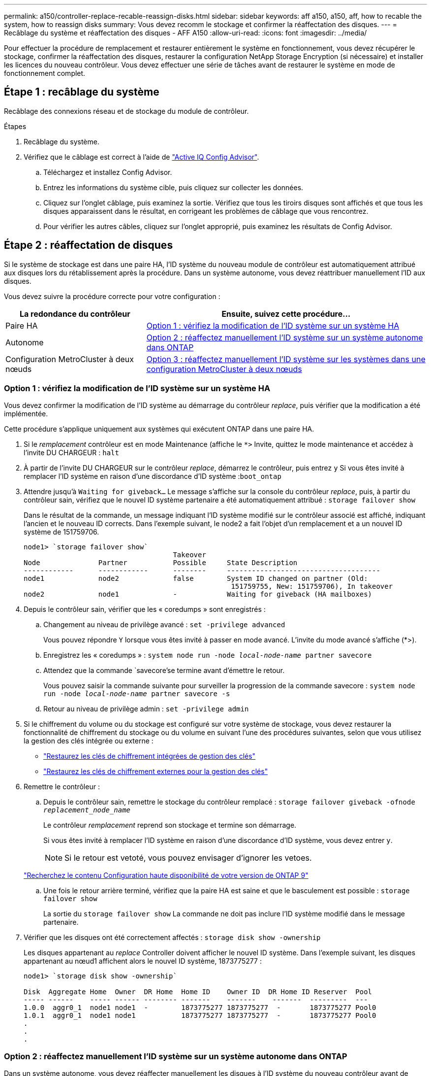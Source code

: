 ---
permalink: a150/controller-replace-recable-reassign-disks.html 
sidebar: sidebar 
keywords: aff a150, a150, aff, how to recable the system, how to reassign disks 
summary: Vous devez recomm le stockage et confirmer la réaffectation des disques. 
---
= Recâblage du système et réaffectation des disques - AFF A150
:allow-uri-read: 
:icons: font
:imagesdir: ../media/


[role="lead"]
Pour effectuer la procédure de remplacement et restaurer entièrement le système en fonctionnement, vous devez récupérer le stockage, confirmer la réaffectation des disques, restaurer la configuration NetApp Storage Encryption (si nécessaire) et installer les licences du nouveau contrôleur. Vous devez effectuer une série de tâches avant de restaurer le système en mode de fonctionnement complet.



== Étape 1 : recâblage du système

Recâblage des connexions réseau et de stockage du module de contrôleur.

.Étapes
. Recâblage du système.
. Vérifiez que le câblage est correct à l'aide de https://mysupport.netapp.com/site/tools/tool-eula/activeiq-configadvisor["Active IQ Config Advisor"].
+
.. Téléchargez et installez Config Advisor.
.. Entrez les informations du système cible, puis cliquez sur collecter les données.
.. Cliquez sur l'onglet câblage, puis examinez la sortie. Vérifiez que tous les tiroirs disques sont affichés et que tous les disques apparaissent dans le résultat, en corrigeant les problèmes de câblage que vous rencontrez.
.. Pour vérifier les autres câbles, cliquez sur l'onglet approprié, puis examinez les résultats de Config Advisor.






== Étape 2 : réaffectation de disques

Si le système de stockage est dans une paire HA, l'ID système du nouveau module de contrôleur est automatiquement attribué aux disques lors du rétablissement après la procédure. Dans un système autonome, vous devez réattribuer manuellement l'ID aux disques.

Vous devez suivre la procédure correcte pour votre configuration :

[cols="1,2"]
|===
| La redondance du contrôleur | Ensuite, suivez cette procédure... 


 a| 
Paire HA
 a| 
<<Option 1 : vérifiez la modification de l'ID système sur un système HA>>



 a| 
Autonome
 a| 
<<Option 2 : réaffectez manuellement l'ID système sur un système autonome dans ONTAP>>



 a| 
Configuration MetroCluster à deux nœuds
 a| 
<<Option 3 : réaffectez manuellement l'ID système sur les systèmes dans une configuration MetroCluster à deux nœuds>>

|===


=== Option 1 : vérifiez la modification de l'ID système sur un système HA

Vous devez confirmer la modification de l'ID système au démarrage du contrôleur _replace_, puis vérifier que la modification a été implémentée.

Cette procédure s'applique uniquement aux systèmes qui exécutent ONTAP dans une paire HA.

. Si le _remplacement_ contrôleur est en mode Maintenance (affiche le `*>` Invite, quittez le mode maintenance et accédez à l'invite DU CHARGEUR : `halt`
. À partir de l'invite DU CHARGEUR sur le contrôleur _replace_, démarrez le contrôleur, puis entrez `y` Si vous êtes invité à remplacer l'ID système en raison d'une discordance d'ID système :``boot_ontap``
. Attendre jusqu'à `Waiting for giveback...` Le message s'affiche sur la console du contrôleur _replace_, puis, à partir du contrôleur sain, vérifiez que le nouvel ID système partenaire a été automatiquement attribué : `storage failover show`
+
Dans le résultat de la commande, un message indiquant l'ID système modifié sur le contrôleur associé est affiché, indiquant l'ancien et le nouveau ID corrects. Dans l'exemple suivant, le node2 a fait l'objet d'un remplacement et a un nouvel ID système de 151759706.

+
[listing]
----
node1> `storage failover show`
                                    Takeover
Node              Partner           Possible     State Description
------------      ------------      --------     -------------------------------------
node1             node2             false        System ID changed on partner (Old:
                                                  151759755, New: 151759706), In takeover
node2             node1             -            Waiting for giveback (HA mailboxes)
----
. Depuis le contrôleur sain, vérifier que les « coredumps » sont enregistrés :
+
.. Changement au niveau de privilège avancé : `set -privilege advanced`
+
Vous pouvez répondre `Y` lorsque vous êtes invité à passer en mode avancé. L'invite du mode avancé s'affiche (*>).

.. Enregistrez les « coredumps » : `system node run -node _local-node-name_ partner savecore`
.. Attendez que la commande `savecore'se termine avant d'émettre le retour.
+
Vous pouvez saisir la commande suivante pour surveiller la progression de la commande savecore : `system node run -node _local-node-name_ partner savecore -s`

.. Retour au niveau de privilège admin : `set -privilege admin`


. Si le chiffrement du volume ou du stockage est configuré sur votre système de stockage, vous devez restaurer la fonctionnalité de chiffrement du stockage ou du volume en suivant l'une des procédures suivantes, selon que vous utilisez la gestion des clés intégrée ou externe :
+
** https://docs.netapp.com/us-en/ontap/encryption-at-rest/restore-onboard-key-management-encryption-keys-task.html["Restaurez les clés de chiffrement intégrées de gestion des clés"^]
** https://docs.netapp.com/us-en/ontap/encryption-at-rest/restore-external-encryption-keys-93-later-task.html["Restaurez les clés de chiffrement externes pour la gestion des clés"^]


. Remettre le contrôleur :
+
.. Depuis le contrôleur sain, remettre le stockage du contrôleur remplacé : `storage failover giveback -ofnode _replacement_node_name_`
+
Le contrôleur _remplacement_ reprend son stockage et termine son démarrage.

+
Si vous êtes invité à remplacer l'ID système en raison d'une discordance d'ID système, vous devez entrer `y`.

+

NOTE: Si le retour est vetoté, vous pouvez envisager d'ignorer les vetoes.

+
http://mysupport.netapp.com/documentation/productlibrary/index.html?productID=62286["Recherchez le contenu Configuration haute disponibilité de votre version de ONTAP 9"]

.. Une fois le retour arrière terminé, vérifiez que la paire HA est saine et que le basculement est possible : `storage failover show`
+
La sortie du `storage failover show` La commande ne doit pas inclure l'ID système modifié dans le message partenaire.



. Vérifier que les disques ont été correctement affectés : `storage disk show -ownership`
+
Les disques appartenant au _replace_ Controller doivent afficher le nouvel ID système. Dans l'exemple suivant, les disques appartenant au nœud1 affichent alors le nouvel ID système, 1873775277 :

+
[listing]
----
node1> `storage disk show -ownership`

Disk  Aggregate Home  Owner  DR Home  Home ID    Owner ID  DR Home ID Reserver  Pool
----- ------    ----- ------ -------- -------    -------    -------  ---------  ---
1.0.0  aggr0_1  node1 node1  -        1873775277 1873775277  -       1873775277 Pool0
1.0.1  aggr0_1  node1 node1           1873775277 1873775277  -       1873775277 Pool0
.
.
.
----




=== Option 2 : réaffectez manuellement l'ID système sur un système autonome dans ONTAP

Dans un système autonome, vous devez réaffecter manuellement les disques à l'ID système du nouveau contrôleur avant de rétablir le fonctionnement normal du système.

.Description de la tâche

NOTE: Cette procédure ne s'applique qu'aux systèmes dans une configuration autonome.

.Étapes
. Si ce n'est déjà fait, redémarrez le _replace_ node, interrompez le processus de démarrage en appuyant sur Ctrl-C, puis sélectionnez l'option permettant de démarrer en mode maintenance dans le menu affiché.
. Vous devez entrer `Y` Lorsque vous êtes invité à remplacer l'ID système en raison d'une discordance d'ID système.
. Afficher les ID système : `disk show -a`
. Notez l'ancien ID système, qui s'affiche dans la colonne propriétaire du disque.
+
L'exemple suivant montre l'ancien ID système de 118073209 :

+
[listing]
----
*> disk show -a
Local System ID: 118065481

  DISK      OWNER                  POOL   SERIAL NUMBER  HOME
--------    -------------          -----  -------------  -------------
disk_name    system-1  (118073209)  Pool0  J8XJE9LC       system-1  (118073209)
disk_name    system-1  (118073209)  Pool0  J8Y478RC       system-1  (118073209)
.
.
.

----
. Réallouer la propriété du disque à l'aide des informations d'ID système obtenues via la commande disk show : `disk reassign -s old system ID disk reassign -s 118073209`
. Vérifier que les disques ont été correctement affectés : `disk show -a`
+
Les disques appartenant au nœud de remplacement doivent afficher le nouvel ID système. L'exemple suivant montre maintenant les disques qui appartiennent à system-1 le nouvel ID système, 118065481 :

+
[listing]
----
*> disk show -a
Local System ID: 118065481

  DISK      OWNER                  POOL   SERIAL NUMBER  HOME
--------    -------------          -----  -------------  -------------
disk_name    system-1  (118065481)  Pool0  J8Y0TDZC       system-1  (118065481)
disk_name    system-1  (118065481)  Pool0  J8Y0TDZC       system-1  (118065481)
.
.
.

----
. Si le chiffrement du volume ou du stockage est configuré sur votre système de stockage, vous devez restaurer la fonctionnalité de chiffrement du stockage ou du volume en suivant l'une des procédures suivantes, selon que vous utilisez la gestion des clés intégrée ou externe :
+
** https://docs.netapp.com/us-en/ontap/encryption-at-rest/restore-onboard-key-management-encryption-keys-task.html["Restaurez les clés de chiffrement intégrées de gestion des clés"^]
** https://docs.netapp.com/us-en/ontap/encryption-at-rest/restore-external-encryption-keys-93-later-task.html["Restaurez les clés de chiffrement externes pour la gestion des clés"^]


. Démarrez le nœud : `boot_ontap`




=== Option 3 : réaffectez manuellement l'ID système sur les systèmes dans une configuration MetroCluster à deux nœuds

Dans une configuration MetroCluster à deux nœuds exécutant ONTAP, vous devez réallouer manuellement des disques vers le nouvel ID système du contrôleur avant de rétablir le fonctionnement normal du système.

.Description de la tâche
Cette procédure s'applique uniquement aux systèmes d'une configuration MetroCluster à deux nœuds exécutant ONTAP.

Vous devez être sûr d'exécuter les commandes dans cette procédure sur le nœud approprié :

* Le noeud _trouble_ est le noeud sur lequel vous effectuez la maintenance.
* Le _remplacement_ node est le nouveau noeud qui a remplacé le noeud douteux dans le cadre de cette procédure.
* Le noeud _Healthy_ est le partenaire DR du noeud douteux.


.Étapes
. Si ce n'est déjà fait, redémarrez le _replace_ node, interrompez le processus d'amorçage en entrant `Ctrl-C`, Puis sélectionnez l'option pour démarrer en mode maintenance à partir du menu affiché.
+
Vous devez entrer `Y` Lorsque vous êtes invité à remplacer l'ID système en raison d'une discordance d'ID système.

. Afficher les anciens ID système du nœud sain : ``metrocluster node show -fields node-systemid`,dr-partenaire-systémid'
+
Dans cet exemple, le noeud_B_1 est l'ancien noeud, avec l'ancien ID système 118073209:

+
[listing]
----
dr-group-id cluster         node                 node-systemid dr-partner-systemid
 ----------- --------------------- -------------------- ------------- -------------------
 1           Cluster_A             Node_A_1             536872914     118073209
 1           Cluster_B             Node_B_1             118073209     536872914
 2 entries were displayed.
----
. Afficher le nouvel ID système à l'invite du mode maintenance sur le nœud pour personnes avec facultés affaiblies : `disk show`
+
Dans cet exemple, le nouvel ID système est 118065481 :

+
[listing]
----
Local System ID: 118065481
    ...
    ...
----
. Réassigner la propriété des disques (pour les systèmes FAS) ou la propriété LUN (pour les systèmes FlexArray), en utilisant les informations d'ID système obtenues via la commande disk show : `disk reassign -s old system ID`
+
Dans l'exemple précédent, la commande est : `disk reassign -s 118073209`

+
Vous pouvez répondre `Y` lorsque vous êtes invité à continuer.

. Vérifier que les disques (ou LUN FlexArray) ont été correctement affectés : `disk show -a`
+
Vérifiez que les disques appartenant au _replace_ node affichent le nouvel ID système pour le _replace_ node. Dans l'exemple suivant, les disques appartenant au système-1 affichent désormais le nouvel ID système, 118065481 :

+
[listing]
----
*> disk show -a
Local System ID: 118065481

  DISK     OWNER                 POOL   SERIAL NUMBER  HOME
-------    -------------         -----  -------------  -------------
disk_name   system-1  (118065481) Pool0  J8Y0TDZC       system-1  (118065481)
disk_name   system-1  (118065481) Pool0  J8Y09DXC       system-1  (118065481)
.
.
.
----
. Depuis le nœud sain, vérifier que les « core dumps » sont enregistrés :
+
.. Changement au niveau de privilège avancé : `set -privilege advanced`
+
Vous pouvez répondre `Y` lorsque vous êtes invité à passer en mode avancé. L'invite du mode avancé s'affiche (*>).

.. Vérifier que les « coredumps » sont enregistrés : `system node run -node _local-node-name_ partner savecore`
+
Si la sortie de la commande indique que savecore est en cours, attendez que savecore soit terminé avant d'émettre le retour. Vous pouvez surveiller la progression de la sauvegarde à l'aide du `system node run -node _local-node-name_ partner savecore -s command`.</info>.

.. Retour au niveau de privilège admin : `set -privilege admin`


. Si le _remplacement_ node est en mode Maintenance (affichage de l'invite *>), quittez le mode Maintenance et accédez à l'invite DU CHARGEUR : `halt`
. Démarrez le _remplacement_ node : `boot_ontap`
. Une fois que le _remplacement_ noeud a été complètement démarré, effectuez un rétablissement : `metrocluster switchback`
. Vérifiez la configuration MetroCluster : `metrocluster node show - fields configuration-state`
+
[listing]
----
node1_siteA::> metrocluster node show -fields configuration-state

dr-group-id            cluster node           configuration-state
-----------            ---------------------- -------------- -------------------
1 node1_siteA          node1mcc-001           configured
1 node1_siteA          node1mcc-002           configured
1 node1_siteB          node1mcc-003           configured
1 node1_siteB          node1mcc-004           configured

4 entries were displayed.
----
. Vérifier le fonctionnement de la configuration MetroCluster dans Data ONTAP :
+
.. Vérifier si des alertes d'intégrité sont disponibles sur les deux clusters : `system health alert show`
.. Vérifier que le MetroCluster est configuré et en mode normal : `metrocluster show`
.. Effectuer une vérification MetroCluster : `metrocluster check run`
.. Afficher les résultats de la vérification MetroCluster : `metrocluster check show`
.. Exécutez Config Advisor. Accédez à la page Config Advisor du site de support NetApp à l'adresse http://support.netapp.com/NOW/download/tools/config_advisor/["support.netapp.com/NOW/download/tools/config_advisor/"].
+
Une fois Config Advisor exécuté, vérifiez les résultats de l'outil et suivez les recommandations fournies dans la sortie pour résoudre tous les problèmes détectés.



. Simuler une opération de basculement :
+
.. Depuis l'invite de n'importe quel nœud, passez au niveau de privilège avancé : `set -privilege advanced`
+
Vous devez répondre avec `y` lorsque vous êtes invité à passer en mode avancé et à afficher l'invite du mode avancé (*>).

.. Effectuez l'opération de rétablissement avec le paramètre -Simulate : `metrocluster switchover -simulate`
.. Retour au niveau de privilège admin : `set -privilege admin`



